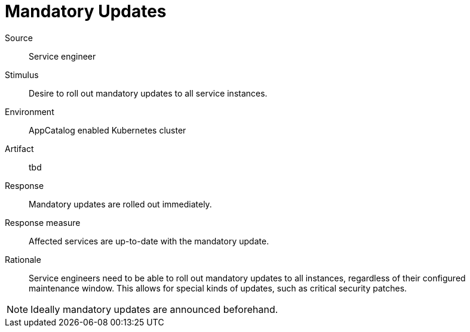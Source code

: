 = Mandatory Updates

Source::
Service engineer

Stimulus::
Desire to roll out mandatory updates to all service instances.

Environment::
AppCatalog enabled Kubernetes cluster

Artifact::
tbd

Response::
Mandatory updates are rolled out immediately.

Response measure::
Affected services are up-to-date with the mandatory update.

Rationale::
Service engineers need to be able to roll out mandatory updates to all instances, regardless of their configured maintenance window.
This allows for special kinds of updates, such as critical security patches.

[NOTE]
====
Ideally mandatory updates are announced beforehand.
====
